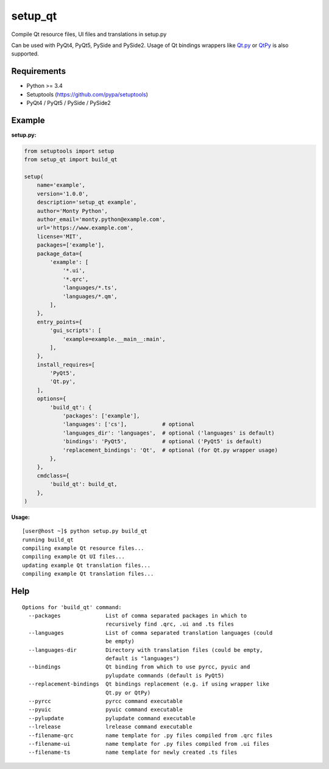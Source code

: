 setup_qt
========

Compile Qt resource files, UI files and translations in setup.py

Can be used with PyQt4, PyQt5, PySide and PySide2. Usage of Qt bindings
wrappers like `Qt.py <https://github.com/mottosso/Qt.py>`_ or
`QtPy <https://github.com/spyder-ide/qtpy>`_ is also supported.

Requirements
------------

- Python >= 3.4
- Setuptools (https://github.com/pypa/setuptools)
- PyQt4 / PyQt5 / PySide / PySide2

Example
-------

**setup.py:**

.. code-block:: python

    from setuptools import setup
    from setup_qt import build_qt
    
    setup(
        name='example',
        version='1.0.0',
        description='setup_qt example',
        author='Monty Python',
        author_email='monty.python@example.com',
        url='https://www.example.com',
        license='MIT',
        packages=['example'],
        package_data={
            'example': [
                '*.ui',
                '*.qrc',
                'languages/*.ts',
                'languages/*.qm',
            ],
        },
        entry_points={
            'gui_scripts': [
                'example=example.__main__:main',
            ],
        },
        install_requires=[
            'PyQt5',
            'Qt.py',
        ],
        options={
            'build_qt': {
                'packages': ['example'],
                'languages': ['cs'],           # optional
                'languages_dir': 'languages',  # optional ('languages' is default)
                'bindings': 'PyQt5',           # optional ('PyQt5' is default)
                'replacement_bindings': 'Qt',  # optional (for Qt.py wrapper usage)
            },
        },
        cmdclass={
            'build_qt': build_qt,
        },
    )

**Usage:**
::

    [user@host ~]$ python setup.py build_qt
    running build_qt
    compiling example Qt resource files...
    compiling example Qt UI files...
    updating example Qt translation files...
    compiling example Qt translation files...

Help
----
::

    Options for 'build_qt' command:
      --packages              List of comma separated packages in which to
                              recursively find .qrc, .ui and .ts files
      --languages             List of comma separated translation languages (could
                              be empty)
      --languages-dir         Directory with translation files (could be empty,
                              default is "languages")
      --bindings              Qt binding from which to use pyrcc, pyuic and
                              pylupdate commands (default is PyQt5)
      --replacement-bindings  Qt bindings replacement (e.g. if using wrapper like
                              Qt.py or QtPy)
      --pyrcc                 pyrcc command executable
      --pyuic                 pyuic command executable
      --pylupdate             pylupdate command executable
      --lrelease              lrelease command executable
      --filename-qrc          name template for .py files compiled from .qrc files
      --filename-ui           name template for .py files compiled from .ui files
      --filename-ts           name template for newly created .ts files
